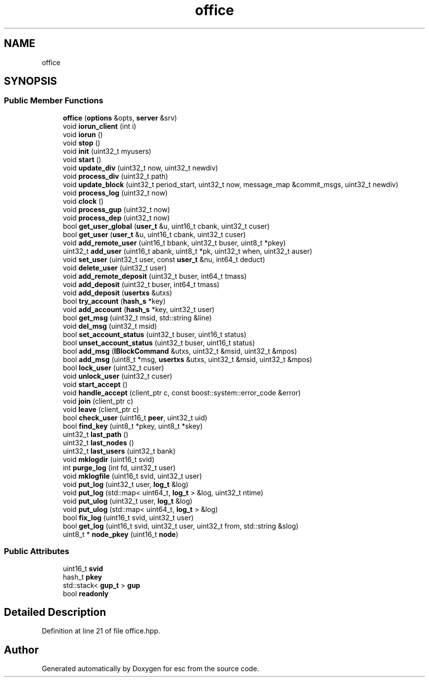 .TH "office" 3 "Mon May 28 2018" "esc" \" -*- nroff -*-
.ad l
.nh
.SH NAME
office
.SH SYNOPSIS
.br
.PP
.SS "Public Member Functions"

.in +1c
.ti -1c
.RI "\fBoffice\fP (\fBoptions\fP &opts, \fBserver\fP &srv)"
.br
.ti -1c
.RI "void \fBiorun_client\fP (int i)"
.br
.ti -1c
.RI "void \fBiorun\fP ()"
.br
.ti -1c
.RI "void \fBstop\fP ()"
.br
.ti -1c
.RI "void \fBinit\fP (uint32_t myusers)"
.br
.ti -1c
.RI "void \fBstart\fP ()"
.br
.ti -1c
.RI "void \fBupdate_div\fP (uint32_t now, uint32_t newdiv)"
.br
.ti -1c
.RI "void \fBprocess_div\fP (uint32_t path)"
.br
.ti -1c
.RI "void \fBupdate_block\fP (uint32_t period_start, uint32_t now, message_map &commit_msgs, uint32_t newdiv)"
.br
.ti -1c
.RI "void \fBprocess_log\fP (uint32_t now)"
.br
.ti -1c
.RI "void \fBclock\fP ()"
.br
.ti -1c
.RI "void \fBprocess_gup\fP (uint32_t now)"
.br
.ti -1c
.RI "void \fBprocess_dep\fP (uint32_t now)"
.br
.ti -1c
.RI "bool \fBget_user_global\fP (\fBuser_t\fP &u, uint16_t cbank, uint32_t cuser)"
.br
.ti -1c
.RI "bool \fBget_user\fP (\fBuser_t\fP &u, uint16_t cbank, uint32_t cuser)"
.br
.ti -1c
.RI "void \fBadd_remote_user\fP (uint16_t bbank, uint32_t buser, uint8_t *pkey)"
.br
.ti -1c
.RI "uint32_t \fBadd_user\fP (uint16_t abank, uint8_t *pk, uint32_t when, uint32_t auser)"
.br
.ti -1c
.RI "void \fBset_user\fP (uint32_t user, const \fBuser_t\fP &nu, int64_t deduct)"
.br
.ti -1c
.RI "void \fBdelete_user\fP (uint32_t user)"
.br
.ti -1c
.RI "void \fBadd_remote_deposit\fP (uint32_t buser, int64_t tmass)"
.br
.ti -1c
.RI "void \fBadd_deposit\fP (uint32_t buser, int64_t tmass)"
.br
.ti -1c
.RI "void \fBadd_deposit\fP (\fBusertxs\fP &utxs)"
.br
.ti -1c
.RI "bool \fBtry_account\fP (\fBhash_s\fP *key)"
.br
.ti -1c
.RI "void \fBadd_account\fP (\fBhash_s\fP *key, uint32_t user)"
.br
.ti -1c
.RI "bool \fBget_msg\fP (uint32_t msid, std::string &line)"
.br
.ti -1c
.RI "void \fBdel_msg\fP (uint32_t msid)"
.br
.ti -1c
.RI "bool \fBset_account_status\fP (uint32_t buser, uint16_t status)"
.br
.ti -1c
.RI "bool \fBunset_account_status\fP (uint32_t buser, uint16_t status)"
.br
.ti -1c
.RI "bool \fBadd_msg\fP (\fBIBlockCommand\fP &utxs, uint32_t &msid, uint32_t &mpos)"
.br
.ti -1c
.RI "bool \fBadd_msg\fP (uint8_t *msg, \fBusertxs\fP &utxs, uint32_t &msid, uint32_t &mpos)"
.br
.ti -1c
.RI "bool \fBlock_user\fP (uint32_t cuser)"
.br
.ti -1c
.RI "void \fBunlock_user\fP (uint32_t cuser)"
.br
.ti -1c
.RI "void \fBstart_accept\fP ()"
.br
.ti -1c
.RI "void \fBhandle_accept\fP (client_ptr c, const boost::system::error_code &error)"
.br
.ti -1c
.RI "void \fBjoin\fP (client_ptr c)"
.br
.ti -1c
.RI "void \fBleave\fP (client_ptr c)"
.br
.ti -1c
.RI "bool \fBcheck_user\fP (uint16_t \fBpeer\fP, uint32_t uid)"
.br
.ti -1c
.RI "bool \fBfind_key\fP (uint8_t *pkey, uint8_t *skey)"
.br
.ti -1c
.RI "uint32_t \fBlast_path\fP ()"
.br
.ti -1c
.RI "uint32_t \fBlast_nodes\fP ()"
.br
.ti -1c
.RI "uint32_t \fBlast_users\fP (uint32_t bank)"
.br
.ti -1c
.RI "void \fBmklogdir\fP (uint16_t svid)"
.br
.ti -1c
.RI "int \fBpurge_log\fP (int fd, uint32_t user)"
.br
.ti -1c
.RI "void \fBmklogfile\fP (uint16_t svid, uint32_t user)"
.br
.ti -1c
.RI "void \fBput_log\fP (uint32_t user, \fBlog_t\fP &log)"
.br
.ti -1c
.RI "void \fBput_log\fP (std::map< uint64_t, \fBlog_t\fP > &log, uint32_t ntime)"
.br
.ti -1c
.RI "void \fBput_ulog\fP (uint32_t user, \fBlog_t\fP &log)"
.br
.ti -1c
.RI "void \fBput_ulog\fP (std::map< uint64_t, \fBlog_t\fP > &log)"
.br
.ti -1c
.RI "bool \fBfix_log\fP (uint16_t svid, uint32_t user)"
.br
.ti -1c
.RI "bool \fBget_log\fP (uint16_t svid, uint32_t user, uint32_t from, std::string &slog)"
.br
.ti -1c
.RI "uint8_t * \fBnode_pkey\fP (uint16_t \fBnode\fP)"
.br
.in -1c
.SS "Public Attributes"

.in +1c
.ti -1c
.RI "uint16_t \fBsvid\fP"
.br
.ti -1c
.RI "hash_t \fBpkey\fP"
.br
.ti -1c
.RI "std::stack< \fBgup_t\fP > \fBgup\fP"
.br
.ti -1c
.RI "bool \fBreadonly\fP"
.br
.in -1c
.SH "Detailed Description"
.PP 
Definition at line 21 of file office\&.hpp\&.

.SH "Author"
.PP 
Generated automatically by Doxygen for esc from the source code\&.
